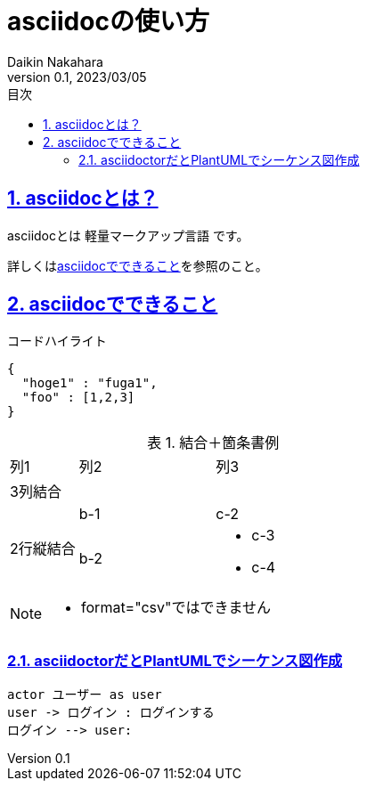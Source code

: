 :lang: ja
:doctype: book
:toc: left
:toclevels: 3
:toc-title: 目次
:sectnums:
:sectnumlevels: 4
:sectlinks:
:imagesdir: ./_images
:icons: font
:source-highlighter: coderay
:example-caption: 例
:table-caption: 表
:figure-caption: 図
:docname: = asciidocの使い方
:author: Daikin Nakahara
:revnumber: 0.1
:revdate: 2023/03/05

= asciidocの使い方

== asciidocとは？

asciidocとは [blue]#軽量マークアップ言語# です。

詳しくは<<can_asciidoc,asciidocでできること>>を参照のこと。

[[can_asciidoc]]
== asciidocでできること

.コードハイライト
[source, json]
{
  "hoge1" : "fuga1",
  "foo" : [1,2,3]
}

.結合＋箇条書例
[cols="1,2a,3a"]
|====
|列1|列2|列3
3+|3列結合
.2+|2行縦結合|b-1|c-2
|b-2|
* c-3
* c-4
|====

[NOTE]
====
* format="csv"ではできません
====

=== asciidoctorだとPlantUMLでシーケンス図作成

[plantuml]
----
actor ユーザー as user
user -> ログイン : ログインする
ログイン --> user:
----